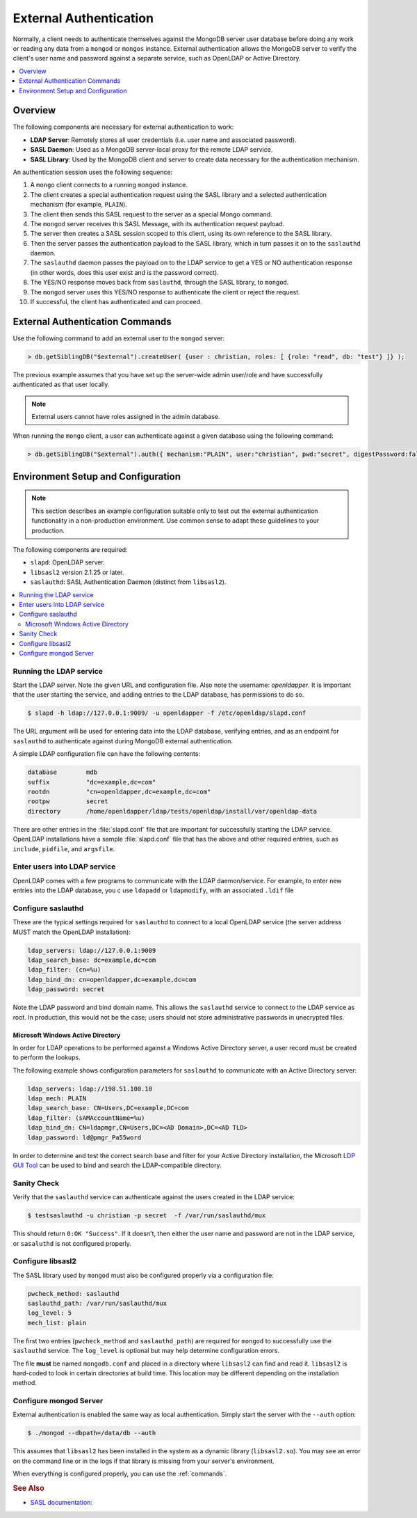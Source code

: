 
.. _ext-auth:

=======================
External Authentication
=======================

Normally, a client needs to authenticate themselves against the MongoDB server user database before doing any work or reading any data from a ``mongod`` or ``mongos`` instance. External authentication allows the MongoDB server to verify the client's user name and password against a separate service, such as OpenLDAP or Active Directory.

.. contents::
   :local:
   :depth: 1

Overview
========

The following components are necessary for external authentication to work:

* **LDAP Server**: Remotely stores all user credentials (i.e. user name and associated password).
* **SASL Daemon**: Used as a MongoDB server-local proxy for the remote LDAP service.
* **SASL Library**: Used by the MongoDB client and server to create data necessary for the authentication mechanism.

.. image:: psmdb-ext-auth.png

An authentication session uses the following sequence:

1. A ``mongo`` client connects to a running ``mongod`` instance.
2. The client creates a special authentication request using the SASL library and a selected authentication mechanism (for example, ``PLAIN``).
3. The client then sends this SASL request to the server as a special Mongo command.
4. The ``mongod`` server receives this SASL Message, with its authentication request payload.
5. The server then creates a SASL session scoped to this client, using its own reference to the SASL library.
6. Then the server passes the authentication payload to the SASL library, which in turn passes it on to the ``saslauthd`` daemon.
7. The ``saslauthd`` daemon passes the payload on to the LDAP service to get a YES or NO authentication response (in other words, does this user exist and is the password correct).
8. The YES/NO response moves back from ``saslauthd``, through the SASL library, to ``mongod``.
9. The ``mongod`` server uses this YES/NO response to authenticate the client or reject the request.
10. If successful, the client has authenticated and can proceed.

.. _commands:

External Authentication Commands
================================

Use the following command to add an external user to the ``mongod`` server:

.. code-block:: none

  > db.getSiblingDB("$external").createUser( {user : christian, roles: [ {role: "read", db: "test"} ]} );

The previous example assumes that you have set up the server-wide admin user/role and have successfully authenticated as that user locally.

.. note:: External users cannot have roles assigned in the admin database.

When running the ``mongo`` client, a user can authenticate against a given database using the following command:

.. code-block:: none

  > db.getSiblingDB("$external").auth({ mechanism:"PLAIN", user:"christian", pwd:"secret", digestPassword:false})

Environment Setup and Configuration
===================================

.. note:: This section describes an example configuration suitable only to test out the external authentication functionality in a non-production environment. Use common sense to adapt these guidelines to your production.

The following components are required:

* ``slapd``: OpenLDAP server.
* ``libsasl2`` version 2.1.25 or later.
* ``saslauthd``: SASL Authentication Daemon (distinct from ``libsasl2``).

.. contents::
   :local:

Running the LDAP service
------------------------

Start the LDAP server. Note the given URL and configuration file. Also note the username: *openldapper*. It is important that the user starting the service, and adding entries to the LDAP database, has permissions to do so.

.. code-block:: bash

  $ slapd -h ldap://127.0.0.1:9009/ -u openldapper -f /etc/openldap/slapd.conf

The URL argument will be used for entering data into the LDAP database, verifying entries, and as an endpoint for ``saslauthd`` to authenticate against during MongoDB external authentication.

A simple LDAP configuration file can have the following contents:

.. code-block:: none

  database        mdb
  suffix          "dc=example,dc=com"
  rootdn          "cn=openldapper,dc=example,dc=com"
  rootpw          secret
  directory       /home/openldapper/ldap/tests/openldap/install/var/openldap-data

There are other entries in the :file:`slapd.conf` file that are important for successfully starting the LDAP service. OpenLDAP installations have a sample :file:`slapd.conf` file that has the above and other required entries, such as ``include``, ``pidfile``, and ``argsfile``.

Enter users into LDAP service
-----------------------------

OpenLDAP comes with a few programs to communicate with the LDAP daemon/service. For example, to enter new entries into the LDAP database, you c use ``ldapadd`` or ``ldapmodify``, with an associated ``.ldif`` file

Configure saslauthd
-------------------

These are the typical settings required for ``saslauthd`` to connect to a local OpenLDAP service (the server address MUST match the OpenLDAP installation):

.. code-block:: none

  ldap_servers: ldap://127.0.0.1:9009
  ldap_search_base: dc=example,dc=com
  ldap_filter: (cn=%u)
  ldap_bind_dn: cn=openldapper,dc=example,dc=com
  ldap_password: secret

Note the LDAP password and bind domain name. This allows the ``saslauthd`` service to connect to the LDAP service as root. In production, this would not be the case; users should not store administrative passwords in unecrypted files.

Microsoft Windows Active Directory
**********************************

In order for LDAP operations to be performed against a Windows Active Directory server, a user record must be created to perform the lookups.

The following example shows configuration parameters for ``saslauthd`` to communicate with an Active Directory server:

.. code-block:: none

  ldap_servers: ldap://198.51.100.10
  ldap_mech: PLAIN
  ldap_search_base: CN=Users,DC=example,DC=com
  ldap_filter: (sAMAccountName=%u)
  ldap_bind_dn: CN=ldapmgr,CN=Users,DC=<AD Domain>,DC=<AD TLD>
  ldap_password: ld@pmgr_Pa55word

In order to determine and test the correct search base and filter for your Active Directory installation, the Microsoft `LDP GUI Tool <https://technet.microsoft.com/en-us/library/Cc772839%28v=WS.10%29.aspx>`_ can be used to bind and search the LDAP-compatible directory.

Sanity Check
------------

Verify that the ``saslauthd`` service can authenticate against the users created in the LDAP service:

.. code-block:: bash

  $ testsaslauthd -u christian -p secret  -f /var/run/saslauthd/mux

This should return ``0:OK "Success"``. If it doesn't, then either the user name and password are not in the LDAP service, or ``sasaluthd`` is not configured properly.

Configure libsasl2
------------------

The SASL library used by ``mongod`` must also be configured properly via a configuration file:

.. code-block:: none

  pwcheck_method: saslauthd
  saslauthd_path: /var/run/saslauthd/mux
  log_level: 5
  mech_list: plain

The first two entries (``pwcheck_method`` and ``saslauthd_path``) are required for ``mongod`` to successfully use the ``saslauthd`` service.  The ``log_level`` is optional but may help determine configuration errors.

The file **must** be named ``mongodb.conf`` and placed in a directory where ``libsasl2`` can find and read it.  ``libsasl2`` is hard-coded to look in certain directories at build time. This location may be different depending on the installation method.

Configure mongod Server
-----------------------

External authentication is enabled the same way as local authentication.  Simply start the server with the ``--auth`` option:

.. code-block:: bash

  $ ./mongod --dbpath=/data/db --auth

This assumes that ``libsasl2`` has been installed in the system as a dynamic library (``libsasl2.so``). You may see an error on the command line or in the logs if that library is missing from your server's environment.

When everything is configured properly, you can use the :ref:`commands`.

.. rubric:: See Also

* `SASL documentation: <http://cyrusimap.web.cmu.edu/docs/cyrus-sasl/2.1.25/>`_

